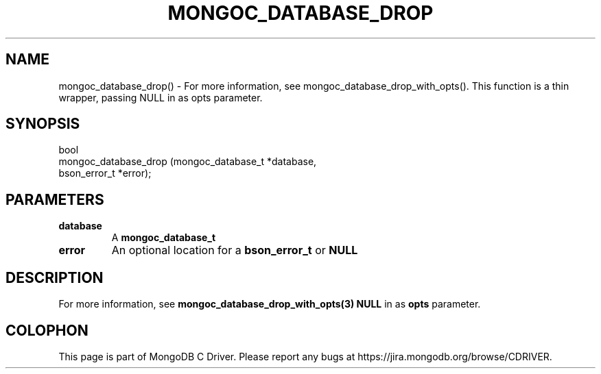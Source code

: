 .\" This manpage is Copyright (C) 2016 MongoDB, Inc.
.\" 
.\" Permission is granted to copy, distribute and/or modify this document
.\" under the terms of the GNU Free Documentation License, Version 1.3
.\" or any later version published by the Free Software Foundation;
.\" with no Invariant Sections, no Front-Cover Texts, and no Back-Cover Texts.
.\" A copy of the license is included in the section entitled "GNU
.\" Free Documentation License".
.\" 
.TH "MONGOC_DATABASE_DROP" "3" "2016\(hy11\(hy07" "MongoDB C Driver"
.SH NAME
mongoc_database_drop() \- For more information, see mongoc_database_drop_with_opts(). This function is a thin wrapper, passing NULL in as opts parameter.
.SH "SYNOPSIS"

.nf
.nf
bool
mongoc_database_drop (mongoc_database_t *database,
                      bson_error_t      *error);
.fi
.fi

.SH "PARAMETERS"

.TP
.B
database
A
.B mongoc_database_t
.
.LP
.TP
.B
error
An optional location for a
.B bson_error_t
or
.B NULL
.
.LP

.SH "DESCRIPTION"

For more information, see
.B mongoc_database_drop_with_opts(3)
. This function is a thin wrapper, passing
.B NULL
in as
.B opts
parameter.


.B
.SH COLOPHON
This page is part of MongoDB C Driver.
Please report any bugs at https://jira.mongodb.org/browse/CDRIVER.